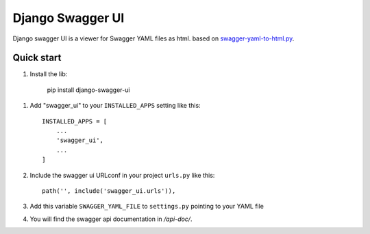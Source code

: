 =================
Django Swagger UI
=================
Django swagger UI is a viewer for Swagger YAML files as html.  based on `swagger-yaml-to-html.py <https://gist.github.com/oseiskar/dbd51a3727fc96dcf5ed189fca491fb3>`_.



Quick start
-----------

1. Install the lib: 

     pip install django-swagger-ui


1. Add "swagger_ui" to your ``INSTALLED_APPS`` setting like this::

    INSTALLED_APPS = [
        ...
        'swagger_ui',
        ...
    ]

2. Include the swagger ui URLconf in your project ``urls.py`` like this::

    path('', include('swagger_ui.urls')),


3. Add this variable ``SWAGGER_YAML_FILE`` to ``settings.py`` pointing to your YAML file


4. You will find the swagger api documentation in  `/api-doc/`.


.. image:: screenshots/1.png

